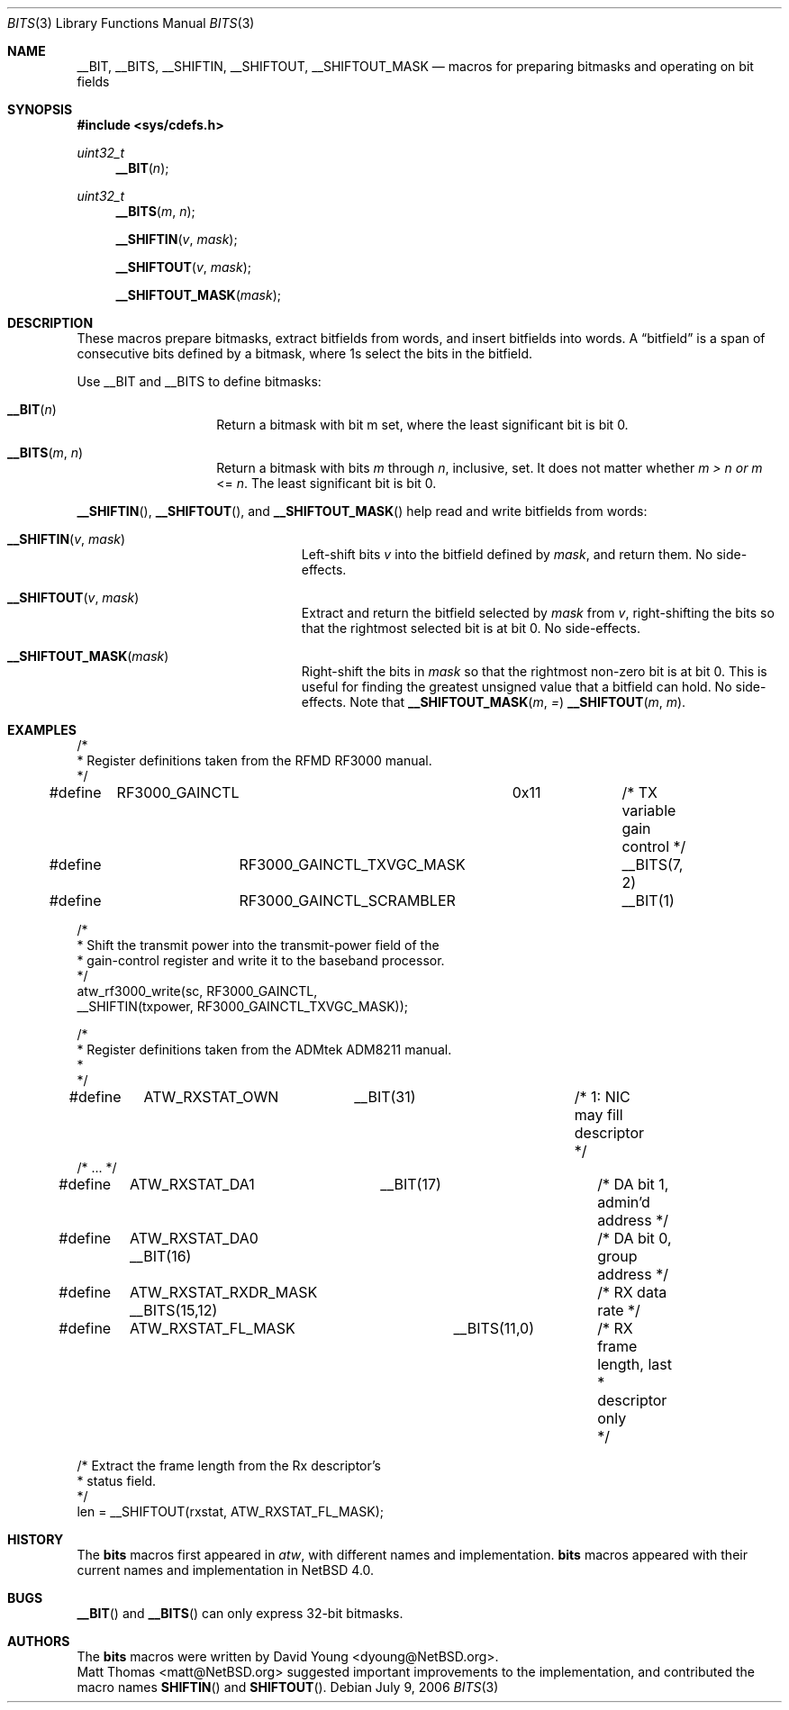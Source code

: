 .\"	$NetBSD: bits.3,v 1.1 2006/08/31 19:24:37 dyoung Exp $
.\"
.\" Copyright (c) 2006 David Young.  All rights reserved.
.\"
.\" Redistribution and use in source and binary forms, with or
.\" without modification, are permitted provided that the following
.\" conditions are met:
.\" 1. Redistributions of source code must retain the above copyright
.\"    notice, this list of conditions and the following disclaimer.
.\" 2. Redistributions in binary form must reproduce the above
.\"    copyright notice, this list of conditions and the following
.\"    disclaimer in the documentation and/or other materials
.\"    provided with the distribution.
.\" 3. The name of David Young may not be used to endorse or promote
.\"    products derived from this software without specific prior
.\"    written permission.
.\"
.\" THIS SOFTWARE IS PROVIDED BY DAVID YOUNG ``AS IS'' AND ANY
.\" EXPRESS OR IMPLIED WARRANTIES, INCLUDING, BUT NOT LIMITED TO,
.\" THE IMPLIED WARRANTIES OF MERCHANTABILITY AND FITNESS FOR A
.\" PARTICULAR PURPOSE ARE DISCLAIMED.  IN NO EVENT SHALL DAVID
.\" YOUNG BE LIABLE FOR ANY DIRECT, INDIRECT, INCIDENTAL, SPECIAL,
.\" EXEMPLARY, OR CONSEQUENTIAL DAMAGES (INCLUDING, BUT NOT LIMITED
.\" TO, PROCUREMENT OF SUBSTITUTE GOODS OR SERVICES; LOSS OF USE,
.\" DATA, OR PROFITS; OR BUSINESS INTERRUPTION) HOWEVER CAUSED AND
.\" ON ANY THEORY OF LIABILITY, WHETHER IN CONTRACT, STRICT LIABILITY,
.\" OR TORT (INCLUDING NEGLIGENCE OR OTHERWISE) ARISING IN ANY WAY
.\" OUT OF THE USE OF THIS SOFTWARE, EVEN IF ADVISED OF THE
.\" POSSIBILITY OF SUCH DAMAGE.
.\"
.Dd July 9, 2006
.Dt BITS 3
.Os
.Sh NAME
.Nm __BIT ,
.Nm __BITS ,
.Nm __SHIFTIN ,
.Nm __SHIFTOUT ,
.Nm __SHIFTOUT_MASK
.Nd "macros for preparing bitmasks and operating on bit fields"
.Sh SYNOPSIS
.In sys/cdefs.h
.Ft uint32_t
.Fn __BIT "n"
.Ft uint32_t
.Fn __BITS "m" "n"
.Fn __SHIFTIN "v" "mask"
.Fn __SHIFTOUT "v" "mask"
.Fn __SHIFTOUT_MASK "mask"
.Sh DESCRIPTION
These macros prepare bitmasks, extract bitfields from words, and
insert bitfields into words.
A
.Dq bitfield
is a span of consecutive bits defined by a bitmask, where 1s select
the bits in the bitfield.
.Pp
Use __BIT and __BITS to define bitmasks:
.Pp
.Bl -tag -width __BITS -offset indent
.It Fn __BIT "n"
Return a bitmask with bit m set, where the least significant bit is bit 0.
.It Fn __BITS "m" "n"
Return a bitmask with bits
.Fa m
through
.Fa n ,
inclusive, set.
It does not matter whether
.Fa m >
.Fa n or
.Fa m
<=
.Fa n .
The least significant bit is bit 0.
.El
.Pp
.Fn __SHIFTIN ,
.Fn __SHIFTOUT , and
.Fn __SHIFTOUT_MASK
help read and write bitfields from words:
.Pp
.Bl -tag -width __SHIFTOUT_MASK -offset indent
.It Fn __SHIFTIN "v" "mask"
Left-shift bits
.Fa v
into the bitfield defined by
.Fa mask ,
and return them.
No side-effects.
.It Fn __SHIFTOUT "v" "mask"
Extract and return the bitfield selected by
.Fa mask
from
.Fa v ,
right-shifting the bits so that the rightmost selected bit is at
bit 0.
No side-effects.
.It Fn __SHIFTOUT_MASK "mask"
Right-shift the bits in
.Fa mask
so that the rightmost non-zero bit is at bit 0.
This is useful for finding the greatest unsigned value that a
bitfield can hold.
No side-effects.
Note that
.Fn __SHIFTOUT_MASK "m" =
.Fn __SHIFTOUT "m" "m" .
.El
.Sh EXAMPLES
.Bd -literal
/*
 * Register definitions taken from the RFMD RF3000 manual.
 */
#define	RF3000_GAINCTL		0x11		/* TX variable gain control */
#define		RF3000_GAINCTL_TXVGC_MASK	__BITS(7, 2)
#define		RF3000_GAINCTL_SCRAMBLER	__BIT(1)

/*
 * Shift the transmit power into the transmit-power field of the
 * gain-control register and write it to the baseband processor.
 */
atw_rf3000_write(sc, RF3000_GAINCTL,
    __SHIFTIN(txpower, RF3000_GAINCTL_TXVGC_MASK));

/*
 * Register definitions taken from the ADMtek ADM8211 manual.
 *
 */
#define	ATW_RXSTAT_OWN	__BIT(31)		/* 1: NIC may fill descriptor */
/* ... */
#define	ATW_RXSTAT_DA1	__BIT(17)		/* DA bit 1, admin'd address */
#define	ATW_RXSTAT_DA0          __BIT(16)	/* DA bit 0, group address */
#define	ATW_RXSTAT_RXDR_MASK    __BITS(15,12)	/* RX data rate */
#define	ATW_RXSTAT_FL_MASK	__BITS(11,0)	/* RX frame length, last
						 * descriptor only
						 */

/* Extract the frame length from the Rx descriptor's
 * status field.
 */
len = __SHIFTOUT(rxstat, ATW_RXSTAT_FL_MASK);
.Ed
.Sh HISTORY
The
.Nm bits
macros first appeared in
.Xr atw ,
with different names and implementation.
.Nm bits
macros appeared with their current names and implementation in
.Nx 4.0 .
.Sh BUGS
.Fn __BIT 
and
.Fn __BITS
can only express 32-bit bitmasks.
.Sh AUTHORS
The
.Nm bits 
macros were written by
.An "David Young" Aq dyoung@NetBSD.org .
.An "Matt Thomas" Aq matt@NetBSD.org
suggested important improvements to the implementation, and
contributed the macro names
.Fn SHIFTIN
and
.Fn SHIFTOUT . 
